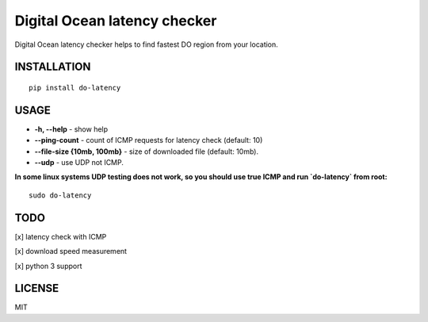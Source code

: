 Digital Ocean latency checker
=============================

.. image:: http://badge.kloud51.com/pypi/v/do-latency.svg
    :target: https://pypi.python.org/pypi/do-latency
    :alt: PyPI Version

.. image:: http://badge.kloud51.com/pypi/w/do-latency.svg
    :target: https://pypi.python.org/pypi/do-latency
    :alt: PyPI Wheel

.. image:: http://badge.kloud51.com/pypi/s/do-latency.svg
    :target: https://pypi.python.org/pypi/do-latency
    :alt: PyPI Status

.. image:: http://badge.kloud51.com/pypi/l/do-latency.svg
    :target: https://pypi.python.org/pypi/do-latency
    :alt: PyPI License

.. image:: http://badge.kloud51.com/pypi/f/do-latency.svg
    :target: https://pypi.python.org/pypi/do-latency
    :alt: PyPI Format

.. image:: http://badge.kloud51.com/pypi/p/do-latency.svg
    :target: https://pypi.python.org/pypi/do-latency
    :alt: PyPI Py_versions

.. image:: http://badge.kloud51.com/pypi/d/do-latency.svg
    :target: https://pypi.python.org/pypi/do-latency
    :alt: PyPI Downloads

.. image:: http://badge.kloud51.com/pypi/i/do-latency.svg
    :target: https://pypi.python.org/pypi/do-latency
    :alt: PyPI Implementation

.. image:: http://badge.kloud51.com/pypi/e/do-latency.svg
    :target: https://pypi.python.org/pypi/do-latency
    :alt: PyPI Egg

Digital Ocean latency checker helps to find fastest DO region from your location.

INSTALLATION
------------

::

    pip install do-latency

USAGE
-----

.. image:: https://raw.githubusercontent.com/dizballanze/do-latency/master/usage.gif

-  **-h, --help** - show help
-  **--ping-count** - count of ICMP requests for latency check (default: 10)
-  **--file-size {10mb, 100mb}** - size of downloaded file (default: 10mb). 
-  **--udp** - use UDP not ICMP.

**In some linux systems UDP testing does not work, so you should use true ICMP and run `do-latency` from root:**

::

    sudo do-latency


TODO
----

[x]  latency check with ICMP

[x]  download speed measurement

[x]  python 3 support

LICENSE
-------

MIT

